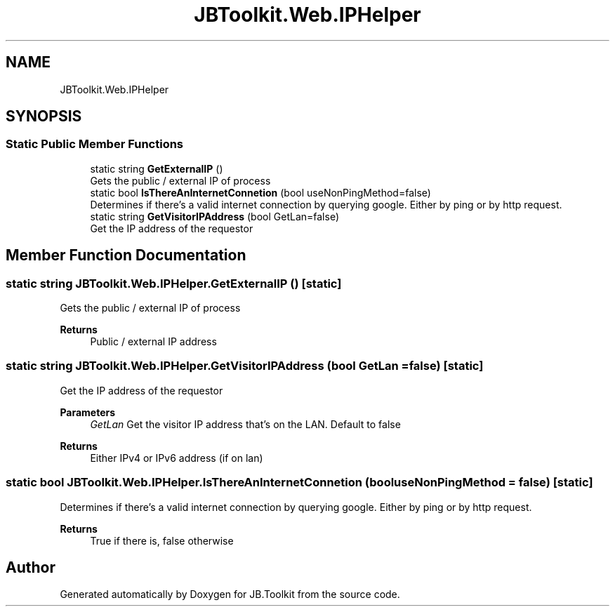 .TH "JBToolkit.Web.IPHelper" 3 "Mon Aug 31 2020" "JB.Toolkit" \" -*- nroff -*-
.ad l
.nh
.SH NAME
JBToolkit.Web.IPHelper
.SH SYNOPSIS
.br
.PP
.SS "Static Public Member Functions"

.in +1c
.ti -1c
.RI "static string \fBGetExternalIP\fP ()"
.br
.RI "Gets the public / external IP of process "
.ti -1c
.RI "static bool \fBIsThereAnInternetConnetion\fP (bool useNonPingMethod=false)"
.br
.RI "Determines if there's a valid internet connection by querying google\&. Either by ping or by http request\&. "
.ti -1c
.RI "static string \fBGetVisitorIPAddress\fP (bool GetLan=false)"
.br
.RI "Get the IP address of the requestor "
.in -1c
.SH "Member Function Documentation"
.PP 
.SS "static string JBToolkit\&.Web\&.IPHelper\&.GetExternalIP ()\fC [static]\fP"

.PP
Gets the public / external IP of process 
.PP
\fBReturns\fP
.RS 4
Public / external IP address
.RE
.PP

.SS "static string JBToolkit\&.Web\&.IPHelper\&.GetVisitorIPAddress (bool GetLan = \fCfalse\fP)\fC [static]\fP"

.PP
Get the IP address of the requestor 
.PP
\fBParameters\fP
.RS 4
\fIGetLan\fP Get the visitor IP address that's on the LAN\&. Default to false
.RE
.PP
\fBReturns\fP
.RS 4
Either IPv4 or IPv6 address (if on lan)
.RE
.PP

.SS "static bool JBToolkit\&.Web\&.IPHelper\&.IsThereAnInternetConnetion (bool useNonPingMethod = \fCfalse\fP)\fC [static]\fP"

.PP
Determines if there's a valid internet connection by querying google\&. Either by ping or by http request\&. 
.PP
\fBReturns\fP
.RS 4
True if there is, false otherwise
.RE
.PP


.SH "Author"
.PP 
Generated automatically by Doxygen for JB\&.Toolkit from the source code\&.
